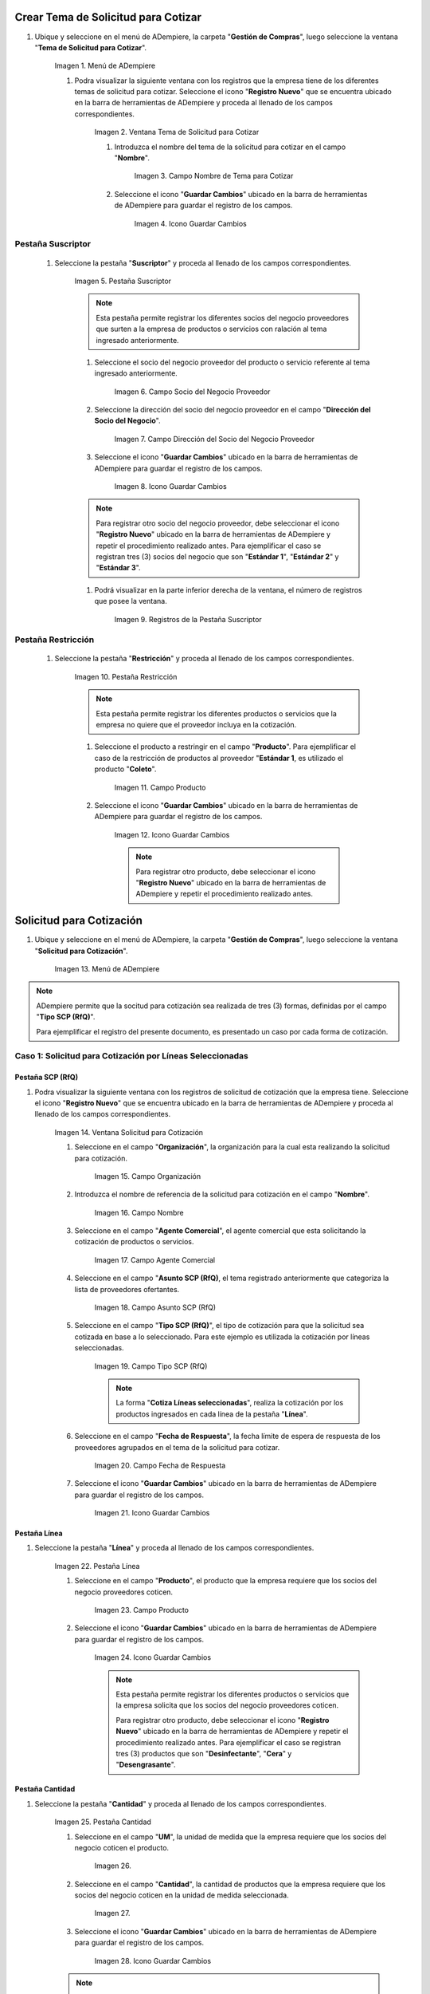 .. |Menú de ADempiere| image:: resources/menu1.png
.. |Ventana Tema de Solicitud para Cotizar| image:: resources/ventana1.png
.. |Campo Nombre de Tema para Cotizar| image:: resources/nombre1.png
.. |Icono Guardar Cambios 1| image:: resources/guardar1.png
.. |Pestaña Suscriptor| image:: resources/pest1.png
.. |Campo Socio del Negocio Proveedor 1| image:: resources/socio1.png
.. |Campo Dirección del Socio del Negocio Proveedor 1| image:: resources/diresocio1.png
.. |Icono Guardar Cambios 2| image:: resources/guardar2.png
.. |Registros de la Pestaña Suscriptor| image:: resources/pest2.png
.. |Pestaña Restricción| image:: resources/pest3.png
.. |Campo Producto 1| image:: resources/producto1.png
.. |Icono Guardar Cambios 3| image:: resources/guardar3.png
.. |Menú de ADempiere 2| image:: resources/menu2.png
.. |Ventana Solicitud Solicitud para Cotización| image:: resources/vetana2.png
.. |Campo Organización 1| image:: resources/org1.png
.. |Campo Nombre de Solicitud para Cotización| image:: resources/nombre2.png
.. |Campo Agente Comercial| image:: resources/agente1.png
.. |Campo Asunto SCP (RfQ)| image:: resources/asunto1.png
.. |Campo Tipo SCP (RfQ)| image:: resources/tiposcp1.png
.. |Campo Fecha de Respuesta| image:: resources/fechaent1.png
.. |Icono Guardar Cambios 4| image:: resources/guardar4.png
.. |Pestaña Línea| image:: resources/pest4.png
.. |Campo Producto| image:: resources/producto2.png
.. |Icono Guardar Cambios 5| image:: resources/guardar5.png
.. |Pestaña Cantidad| image:: resoureces/pest5.png
.. |Campo UM 1| image:: resources/um1.png
.. |Campo Cantidad 1| image:: resources/cant1.png
.. |Icono Guardar Cambios 6| image:: resources/guardar6.png
.. |Opción Crea e Invita| image:: resources/crear1.png
.. |Ventana Crea e Invita| image:: resources/ok1.png
.. |

.. _documento/solicitud-cotización:

Crear Tema de Solicitud para Cotizar
====================================

#. Ubique y seleccione en el menú de ADempiere, la carpeta "**Gestión de Compras**", luego seleccione la ventana "**Tema de Solicitud para Cotizar**".

    |Menú de ADempiere| 

    Imagen 1. Menú de ADempiere

    #. Podra visualizar la siguiente ventana con los registros que la empresa tiene de los diferentes temas de solicitud para cotizar. Seleccione el icono "**Registro Nuevo**" que se encuentra ubicado en la barra de herramientas de ADempiere y proceda al llenado de los campos correspondientes.

        |Ventana Tema de Solicitud para Cotizar|

        Imagen 2. Ventana Tema de Solicitud para Cotizar

        #. Introduzca el nombre del tema de la solicitud para cotizar en el campo "**Nombre**".

            |Campo Nombre de Tema para Cotizar|

            Imagen 3. Campo Nombre de Tema para Cotizar

        #. Seleccione el icono "**Guardar Cambios**" ubicado en la barra de herramientas de ADempiere para guardar el registro de los campos.

            |Icono Guardar Cambios 1|

            Imagen 4. Icono Guardar Cambios

Pestaña Suscriptor
******************

    #. Seleccione la pestaña "**Suscriptor**" y proceda al llenado de los campos correspondientes.

        |Pestaña Suscriptor|

        Imagen 5. Pestaña Suscriptor

        .. note::

            Esta pestaña permite registrar los diferentes socios del negocio proveedores que surten a la empresa de productos o servicios con ralación al tema ingresado anteriormente.

        #. Seleccione el socio del negocio proveedor del producto o servicio referente al tema ingresado anteriormente.

            |Campo Socio del Negocio Proveedor 1|

            Imagen 6. Campo Socio del Negocio Proveedor

        #. Seleccione la dirección del socio del negocio proveedor en el campo "**Dirección del Socio del Negocio**".

            |Campo Dirección del Socio del Negocio Proveedor 1|

            Imagen 7. Campo Dirección del Socio del Negocio Proveedor

        #. Seleccione el icono "**Guardar Cambios**" ubicado en la barra de herramientas de ADempiere para guardar el registro de los campos.

            |Icono Guardar Cambios 2|

            Imagen 8. Icono Guardar Cambios

        .. note::

            Para registrar otro socio del negocio proveedor, debe seleccionar el icono "**Registro Nuevo**" ubicado en la barra de herramientas de ADempiere y repetir el procedimiento realizado antes. Para ejemplificar el caso se registran tres (3) socios del negocio que son "**Estándar 1**", "**Estándar 2**" y "**Estándar 3**". 

        #. Podrá visualizar en la parte inferior derecha de la ventana, el número de registros que posee la ventana.

            |Registros de la Pestaña Suscriptor|

            Imagen 9. Registros de la Pestaña Suscriptor

Pestaña Restricción
*******************

    #. Seleccione la pestaña "**Restricción**" y proceda al llenado de los campos correspondientes.

        |Pestaña Restricción|

        Imagen 10. Pestaña Restricción

        .. note::

            Esta pestaña permite registrar los diferentes productos o servicios que la empresa no quiere que el proveedor incluya en la cotización. 

        #. Seleccione el producto a restringir en el campo "**Producto**". Para ejemplificar el caso de la restricción de productos al proveedor "**Estándar 1**, es utilizado el producto "**Coleto**".

            |Campo Producto 1|

            Imagen 11. Campo Producto

        #. Seleccione el icono "**Guardar Cambios**" ubicado en la barra de herramientas de ADempiere para guardar el registro de los campos.

            |Icono Guardar Cambios 3|

            Imagen 12. Icono Guardar Cambios

            .. note::

                Para registrar otro producto, debe seleccionar el icono "**Registro Nuevo**" ubicado en la barra de herramientas de ADempiere y repetir el procedimiento realizado antes.  

Solicitud para Cotización
=========================

#. Ubique y seleccione en el menú de ADempiere, la carpeta "**Gestión de Compras**", luego seleccione la ventana "**Solicitud para Cotización**".

    |Menú de ADempiere 2| 

    Imagen 13. Menú de ADempiere

.. note:: 

    ADempiere permite que la socitud para cotización sea realizada de tres (3) formas, definidas por el campo "**Tipo SCP (RfQ)**". 
    
    Para ejemplificar el registro del presente documento, es presentado un caso por cada forma de cotización.

Caso 1: Solicitud para Cotización por Líneas Seleccionadas
**********************************************************

Pestaña SCP (RfQ)
+++++++++++++++++

#. Podra visualizar la siguiente ventana con los registros de solicitud de cotización que la empresa tiene. Seleccione el icono "**Registro Nuevo**" que se encuentra ubicado en la barra de herramientas de ADempiere y proceda al llenado de los campos correspondientes.

    |Ventana Solicitud Solicitud para Cotización|

    Imagen 14. Ventana Solicitud para Cotización 

    #. Seleccione en el campo "**Organización**", la organización para la cual esta realizando la solicitud para cotización.

        |Campo Organización 1|

        Imagen 15. Campo Organización

    #. Introduzca el nombre de referencia de la solicitud para cotización en el campo "**Nombre**".
            
        |Campo Nombre de Solicitud para Cotización| 
            
        Imagen 16. Campo Nombre

    #. Seleccione en el campo "**Agente Comercial**", el agente comercial que esta solicitando la cotización de productos o servicios.
            
        |Campo Agente Comercial| 
            
        Imagen 17. Campo Agente Comercial

    #. Seleccione en el campo "**Asunto SCP (RfQ)**, el tema registrado anteriormente que categoriza la lista de proveedores ofertantes.

        |Campo Asunto SCP (RfQ)| 
            
        Imagen 18. Campo Asunto SCP (RfQ)

    #. Seleccione en el campo "**Tipo SCP (RfQ)**", el tipo de cotización para que la solicitud sea cotizada en base a lo seleccionado. Para este ejemplo es utilizada la cotización por líneas seleccionadas. 

        |Campo Tipo SCP (RfQ)|

        Imagen 19. Campo Tipo SCP (RfQ)

        .. note:: 

            La forma "**Cotiza Líneas seleccionadas**", realiza la cotización por los productos ingresados en cada línea de la pestaña "**Línea**".  

    #. Seleccione en el campo "**Fecha de Respuesta**", la fecha límite de espera de respuesta de los proveedores agrupados en el tema de la solicitud para cotizar.

        |Campo Fecha de Respuesta|

        Imagen 20. Campo Fecha de Respuesta

    #. Seleccione el icono "**Guardar Cambios**" ubicado en la barra de herramientas de ADempiere para guardar el registro de los campos.

        |Icono Guardar Cambios 4|

        Imagen 21. Icono Guardar Cambios

Pestaña Línea
+++++++++++++

#. Seleccione la pestaña "**Línea**" y proceda al llenado de los campos correspondientes.

    |Pestaña Línea|

    Imagen 22. Pestaña Línea

    #. Seleccione en el campo "**Producto**", el producto que la empresa requiere que los socios del negocio proveedores coticen.

        |Campo Producto|

        Imagen 23. Campo Producto

    #. Seleccione el icono "**Guardar Cambios**" ubicado en la barra de herramientas de ADempiere para guardar el registro de los campos.

        |Icono Guardar Cambios 5|

        Imagen 24. Icono Guardar Cambios
    
        .. note::

            Esta pestaña permite registrar los diferentes productos o servicios que la empresa solicita que los socios del negocio proveedores coticen. 

            Para registrar otro producto, debe seleccionar el icono "**Registro Nuevo**" ubicado en la barra de herramientas de ADempiere y repetir el procedimiento realizado antes. Para ejemplificar el caso se registran tres (3) productos que son "**Desinfectante**", "**Cera**" y "**Desengrasante**". 

Pestaña Cantidad
++++++++++++++++

#. Seleccione la pestaña "**Cantidad**" y proceda al llenado de los campos correspondientes.

    |Pestaña Cantidad|

    Imagen 25. Pestaña Cantidad

    #. Seleccione en el campo "**UM**", la unidad de medida que la empresa requiere que los socios del negocio coticen el producto.

        |Campo UM 1|

        Imagen 26. 

    #. Seleccione en el campo "**Cantidad**", la cantidad de productos que la empresa requiere que los socios del negocio coticen en la unidad de medida seleccionada.

        |Campo Cantidad 1|

        Imagen 27.

    #. Seleccione el icono "**Guardar Cambios**" ubicado en la barra de herramientas de ADempiere para guardar el registro de los campos.

        |Icono Guardar Cambios 6|

        Imagen 28. Icono Guardar Cambios

    .. note::

        Esta pestaña se debe seleccionar y realizar el proceso explicado antes, por cada registro que tenga la pestaña "**Línea**".

Pestaña SCP (RfQ)
+++++++++++++++++

#. Regrese a la ventana principal "**SCP (RfQ)**" y seleccione la opción "**Crea e Invita**", para enviar la notifiación vía correo electrónico a los socios del negocio proveedores agrupados en el tema de solicitud realizado anteriormente.

    |Opción Crea e Invita|

    Imagen 29. Opción Crea e Invita

    #. Podrá visualizar la siguiente ventana de la opción "**Crea e Invita**", donde debe tildar el checklist "**Envía invitación de SCP (RfQ) a los proveedores**" y la opción "**OK**".

        |Ventana Crea e Invita|

        Imagen 30. Ventana Crea e Invita


Caso 2: Solicitud para Cotización por Líneas Seleccionadas
**********************************************************

